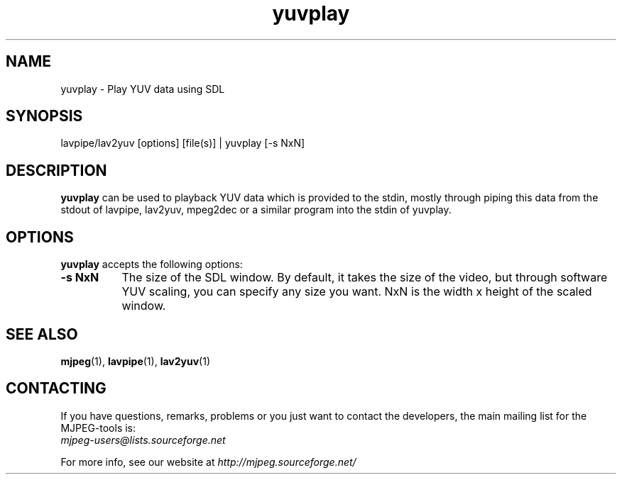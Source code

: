 .TH "yuvplay" "1" "V 1.4" "Ronald Bultje" "description"
.SH NAME
yuvplay \- Play YUV data using SDL
.SH SYNOPSIS
lavpipe/lav2yuv [options] [file(s)] | yuvplay [\-s NxN]
.SH DESCRIPTION
\fByuvplay\fP can be used to playback YUV data which is provided to the
stdin, mostly through piping this data from the stdout of lavpipe,
lav2yuv, mpeg2dec or a similar program into the stdin of yuvplay.
.SH OPTIONS
\fByuvplay\fP accepts the following options:
.TP 8
.B  \-s NxN
The size of the SDL window. By default, it takes the size of the video,
but through software YUV scaling, you can specify any size you want.
NxN is the width x height of the scaled window.
.SH SEE ALSO
.BR mjpeg (1),
.BR lavpipe (1),
.BR lav2yuv (1)
.SH CONTACTING
If you have questions, remarks, problems or you just want to contact
the developers, the main mailing list for the MJPEG\-tools is:
  \fImjpeg\-users@lists.sourceforge.net\fP

For more info, see our website at \fIhttp://mjpeg.sourceforge.net/
